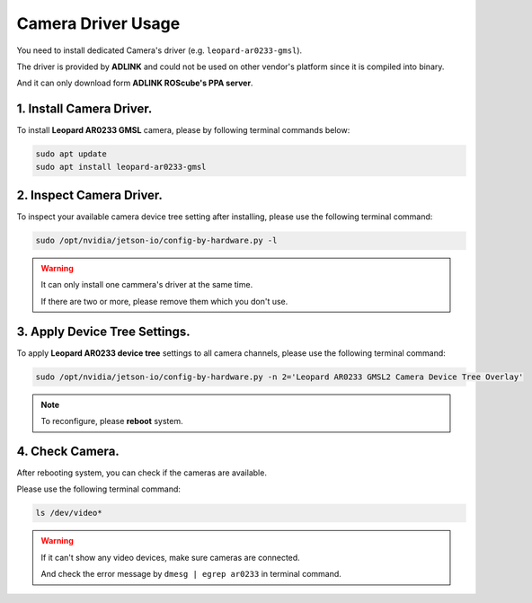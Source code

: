.. _camera_driver:

Camera Driver Usage
###################

You need to install dedicated Camera's driver (e.g. ``leopard-ar0233-gmsl``).

The driver is provided by **ADLINK** and could not be used on other vendor's platform since it is compiled into binary.

And it can only download form **ADLINK ROScube's PPA server**.

1. Install Camera Driver.
-------------------------

To install **Leopard AR0233 GMSL** camera, please by following terminal commands below:

.. code::
    
    sudo apt update
    sudo apt install leopard-ar0233-gmsl

2. Inspect Camera Driver.
-------------------------

To inspect your available camera device tree setting after installing, please use the following terminal command:

.. code::

    sudo /opt/nvidia/jetson-io/config-by-hardware.py -l

.. image:: images/config-hardware-list.png
  :width: 80%
  :align: center

.. warning::

    It can only install one cammera's driver at the same time.

    If there are two or more, please remove them which you don't use.

3. Apply Device Tree Settings.
------------------------------

To apply **Leopard AR0233 device tree** settings to all camera channels, please use the following terminal command:

.. code::

    sudo /opt/nvidia/jetson-io/config-by-hardware.py -n 2='Leopard AR0233 GMSL2 Camera Device Tree Overlay'

.. image:: images/config-hardware-name.png
  :width: 80%
  :align: center

.. note::

    To reconfigure, please **reboot** system.

4. Check Camera.
----------------

After rebooting system, you can check if the cameras are available.

Please use the following terminal command:

.. code::

    ls /dev/video*

.. image:: images/dev-video.png
  :width: 80%
  :align: center


.. warning::
    
    If it can't show any video devices, make sure cameras are connected.

    And check the error message by ``dmesg | egrep ar0233`` in terminal command.

